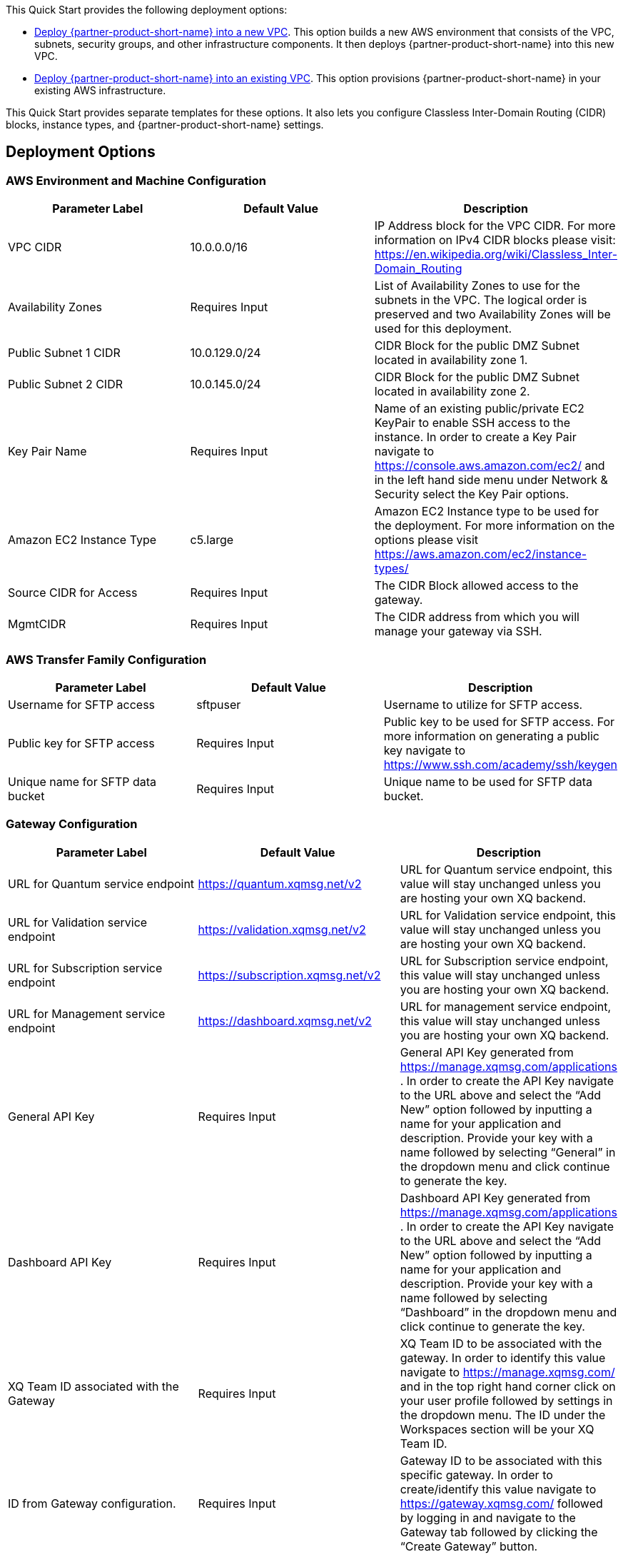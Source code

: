 // Edit this placeholder text as necessary to describe the deployment options.

This Quick Start provides the following deployment options:

* http://qs_launch_permalink[Deploy {partner-product-short-name} into a new VPC^]. This option builds a new AWS environment that consists of the VPC, subnets, security groups, and other infrastructure components. It then deploys {partner-product-short-name} into this new VPC.
* http://qs_launch_permalink[Deploy {partner-product-short-name} into an existing VPC^]. This option provisions {partner-product-short-name} in your existing AWS infrastructure.

This Quick Start provides separate templates for these options. It also lets you configure Classless Inter-Domain Routing (CIDR) blocks, instance types, and {partner-product-short-name} settings.

== Deployment Options

=== AWS Environment and Machine Configuration
[options="header"]
|=======================
|Parameter Label |Default Value |Description
|VPC CIDR   |10.0.0.0/16   |IP Address block for the VPC CIDR. For more information on IPv4 CIDR blocks please visit: https://en.wikipedia.org/wiki/Classless_Inter-Domain_Routing
|Availability Zones   |Requires Input    |List of Availability Zones to use for the subnets in the VPC. The logical order is preserved and two Availability Zones will be used for this deployment.
|Public Subnet 1 CIDR   |10.0.129.0/24    |CIDR Block for the public DMZ Subnet located in availability zone 1.
|Public Subnet 2 CIDR  |10.0.145.0/24|CIDR Block for the public DMZ Subnet located in availability zone 2.
|Key Pair Name   |Requires Input    |Name of an existing public/private EC2 KeyPair to enable SSH access to the instance. In order to create a Key Pair navigate to https://console.aws.amazon.com/ec2/ and in the left hand side menu under Network & Security select the Key Pair options.
|Amazon EC2 Instance Type    |c5.large     |Amazon EC2 Instance type to be used for the deployment. For more information on the options please visit https://aws.amazon.com/ec2/instance-types/ 
|Source CIDR for Access    |Requires Input     |The CIDR Block allowed access to the gateway.
|MgmtCIDR    |Requires Input     |The CIDR address from which you will manage your gateway via SSH.
|=======================

=== AWS Transfer Family Configuration
[options="header"]
|=======================
|Parameter Label|Default Value    |Description
|Username for SFTP access  |sftpuser     |Username to utilize for SFTP access.
|Public key for SFTP access    |Requires Input     |Public key to be used for SFTP access. For more information on generating a public key navigate to https://www.ssh.com/academy/ssh/keygen 
|Unique name for SFTP data bucket    |Requires Input    |Unique name to be used for SFTP data bucket.
|=======================

=== Gateway Configuration
[options="header"]
|=======================
|Parameter Label|Default Value    |Description
|URL for Quantum service endpoint    |https://quantum.xqmsg.net/v2     |URL for Quantum service endpoint, this value will stay unchanged unless you are hosting your own XQ backend.
|URL for Validation service endpoint   |https://validation.xqmsg.net/v2   |URL for Validation service endpoint, this value will stay unchanged unless you are hosting your own XQ backend.
|URL for Subscription service endpoint    |https://subscription.xqmsg.net/v2    |URL for Subscription service endpoint, this value will stay unchanged unless you are hosting your own XQ backend.
|URL for Management service endpoint    |https://dashboard.xqmsg.net/v2 |URL for management service endpoint, this value will stay unchanged unless you are hosting your own XQ backend.
|General API Key    |Requires Input|General API Key generated from https://manage.xqmsg.com/applications .
In order to create the API Key navigate to the URL above and select the “Add New” option followed by inputting a name for your application and description. Provide your key with a name followed by selecting “General” in the dropdown menu and click continue to generate the key.
|Dashboard API Key    |Requires Input|Dashboard API Key generated from https://manage.xqmsg.com/applications .
In order to create the API Key navigate to the URL above and select the “Add New” option followed by inputting a name for your application and description. Provide your key with a name followed by selecting “Dashboard” in the dropdown menu and click continue to generate the key.
|XQ Team ID associated with the Gateway    |Requires Input|XQ Team ID to be associated with the gateway. In order to identify this value navigate to https://manage.xqmsg.com/ and in the top right hand corner click on your user profile followed by settings in the dropdown menu. The ID under the Workspaces section will be your XQ Team ID.
|ID from Gateway configuration.    |Requires Input|Gateway ID to be associated with this specific gateway. In order to create/identify this value navigate to https://gateway.xqmsg.com/ followed by logging in and navigate to the Gateway tab followed by clicking the “Create Gateway” button.
|The gateway config secure key from the dashboard.    |Requires Input|The Gateway configuration secure access key associated with this gateway. In order to create/identify this value navigate to https://gateway.xqmsg.com/ followed by logging in and navigate to the “IP Ranges” tab followed by clicking the “Add Trusted Range” button.
|Number of seconds between each client-server heartbeat.    |60|Number of seconds the client will timeout for until the next activity heartbeat.
|The port number that the monitor application will listen to for UDP updates from the gateway.    |9091|The internal port that the monitor application will listen on for updates from the Gateway.
|The port number that the gateway will listen to for UDP requests for the monitor.    |9092|The internal port that the gateway application will listen on for updates from the monitoring application.
|The port that the XQSG will be receiving traffic on - for security group configuration.    |Requires Input|The external port that will be configured to listen for traffic. This will update the security group created to allow for incoming external traffic on this specific port which the gateway will utilize.
|=======================

